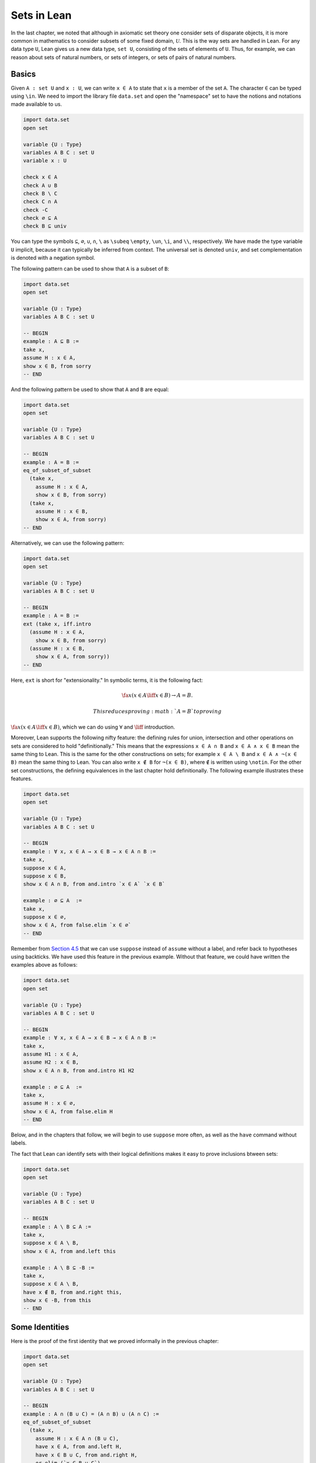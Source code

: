 Sets in Lean
============

In the last chapter, we noted that although in axiomatic set theory one
consider sets of disparate objects, it is more common in mathematics to
consider subsets of some fixed domain, :math:`\mathcal
U`. This is the way sets are handled in Lean. For any data type ``U``,
Lean gives us a new data type, ``set U``, consisting of the sets of
elements of ``U``. Thus, for example, we can reason about sets of
natural numbers, or sets of integers, or sets of pairs of natural
numbers.

Basics
------

Given ``A : set U`` and ``x : U``, we can write ``x ∈ A`` to state that
``x`` is a member of the set ``A``. The character ``∈`` can be typed
using ``\in``. We need to import the library file ``data.set`` and open
the "namespace" set to have the notions and notations made available to
us.

.. code:: lean

    import data.set
    open set

    variable {U : Type}
    variables A B C : set U
    variable x : U

    check x ∈ A
    check A ∪ B
    check B \ C
    check C ∩ A
    check -C
    check ∅ ⊆ A
    check B ⊆ univ

You can type the symbols ``⊆``, ``∅``, ``∪``, ``∩``, ``\`` as ``\subeq``
``\empty``, ``\un``, ``\i``, and ``\\``, respectively. We have made the
type variable ``U`` implicit, because it can typically be inferred from
context. The universal set is denoted ``univ``, and set complementation
is denoted with a negation symbol.

The following pattern can be used to show that ``A`` is a subset of
``B``:

.. code:: lean

    import data.set
    open set

    variable {U : Type}
    variables A B C : set U

    -- BEGIN
    example : A ⊆ B :=
    take x,
    assume H : x ∈ A,
    show x ∈ B, from sorry
    -- END

And the following pattern be used to show that ``A`` and ``B`` are
equal:

.. code:: lean

    import data.set
    open set

    variable {U : Type}
    variables A B C : set U

    -- BEGIN
    example : A = B :=
    eq_of_subset_of_subset
      (take x,
        assume H : x ∈ A,
        show x ∈ B, from sorry)
      (take x,
        assume H : x ∈ B,
        show x ∈ A, from sorry)
    -- END

Alternatively, we can use the following pattern:

.. code:: lean

    import data.set
    open set

    variable {U : Type}
    variables A B C : set U

    -- BEGIN
    example : A = B :=
    ext (take x, iff.intro
      (assume H : x ∈ A,
        show x ∈ B, from sorry)
      (assume H : x ∈ B,
        show x ∈ A, from sorry))
    -- END

Here, ``ext`` is short for "extensionality." In symbolic terms, it is
the following fact:

.. math::

    \fa x (x \in A \liff x \in B) \to A = B.  

 This reduces proving :math:`A = B` to proving
:math:`\fa x (x \in A \liff x \in
B)`, which we can do using :math:`\forall` and :math:`\liff`
introduction.

Moreover, Lean supports the following nifty feature: the defining rules
for union, intersection and other operations on sets are considered to
hold "definitionally." This means that the expressions ``x ∈ A ∩ B`` and
``x ∈ A ∧ x ∈ B`` mean the same thing to Lean. This is the same for the
other constructions on sets; for example ``x ∈ A \ B`` and
``x ∈ A ∧ ¬(x ∈ B)`` mean the same thing to Lean. You can also write
``x ∉ B`` for ``¬(x ∈ B)``, where ``∉`` is written using ``\notin``. For
the other set constructions, the defining equivalences in the last
chapter hold definitionally. The following example illustrates these
features.

.. code:: lean

    import data.set
    open set

    variable {U : Type}
    variables A B C : set U

    -- BEGIN
    example : ∀ x, x ∈ A → x ∈ B → x ∈ A ∩ B :=
    take x,
    suppose x ∈ A,
    suppose x ∈ B,
    show x ∈ A ∩ B, from and.intro `x ∈ A` `x ∈ B`

    example : ∅ ⊆ A  :=
    take x,
    suppose x ∈ ∅,
    show x ∈ A, from false.elim `x ∈ ∅`
    -- END

Remember from `Section
4.5 <04_Propositional_Logic_in_Lean.org::#Definitions_and_Theorems>`__
that we can use ``suppose`` instead of ``assume`` without a label, and
refer back to hypotheses using backticks. We have used this feature in
the previous example. Without that feature, we could have written the
examples above as follows:

.. code:: lean

    import data.set
    open set

    variable {U : Type}
    variables A B C : set U

    -- BEGIN
    example : ∀ x, x ∈ A → x ∈ B → x ∈ A ∩ B :=
    take x,
    assume H1 : x ∈ A,
    assume H2 : x ∈ B,
    show x ∈ A ∩ B, from and.intro H1 H2

    example : ∅ ⊆ A  :=
    take x,
    assume H : x ∈ ∅,
    show x ∈ A, from false.elim H
    -- END

Below, and in the chapters that follow, we will begin to use ``suppose``
more often, as well as the ``have`` command without labels.

The fact that Lean can identify sets with their logical definitions
makes it easy to prove inclusions btween sets:

.. code:: lean

    import data.set
    open set

    variable {U : Type}
    variables A B C : set U

    -- BEGIN
    example : A \ B ⊆ A :=
    take x,
    suppose x ∈ A \ B,
    show x ∈ A, from and.left this

    example : A \ B ⊆ -B :=
    take x,
    suppose x ∈ A \ B,
    have x ∉ B, from and.right this,
    show x ∈ -B, from this
    -- END

Some Identities
---------------

Here is the proof of the first identity that we proved informally in the
previous chapter:

.. code:: lean

    import data.set
    open set

    variable {U : Type}
    variables A B C : set U

    -- BEGIN
    example : A ∩ (B ∪ C) = (A ∩ B) ∪ (A ∩ C) :=
    eq_of_subset_of_subset
      (take x,
        assume H : x ∈ A ∩ (B ∪ C),
        have x ∈ A, from and.left H,
        have x ∈ B ∪ C, from and.right H,
        or.elim (`x ∈ B ∪ C`)
          (suppose x ∈ B,
            have x ∈ A ∩ B, from and.intro `x ∈ A` `x ∈ B`,
            show x ∈ (A ∩ B) ∪ (A ∩ C), from or.inl this)
          (suppose x ∈ C,
            have x ∈ A ∩ C, from and.intro `x ∈ A` `x ∈ C`,
            show x ∈ (A ∩ B) ∪ (A ∩ C), from or.inr this))
      (take x,
        suppose x ∈ (A ∩ B) ∪ (A ∩ C),
        or.elim this
          (assume H : x ∈ A ∩ B,
            have x ∈ A, from and.left H,
            have x ∈ B, from and.right H,
            have x ∈ B ∪ C, from or.inl this,
            show x ∈ A ∩ (B ∪ C), from and.intro `x ∈ A` this)
          (assume H : x ∈ A ∩ C,
            have x ∈ A, from and.left H,
            have x ∈ C, from and.right H,
            have x ∈ B ∪ C, from or.inr this,
            show x ∈ A ∩ (B ∪ C), from and.intro `x ∈ A` this))
    -- END

Notice that it is considerably longer than the informal proof in the
last chapter, because we have spelled out every last detail.
Unfortunately, this does not necessarily make it more readable. Keep in
mind that you can always write long proofs incrementally, using
``sorry``. You can also break up long proofs into smaller pieces:

.. code:: lean

    import data.set
    open set

    variable {U : Type}
    variables A B C : set U

    -- BEGIN
    proposition inter_union_subset : A ∩ (B ∪ C) ⊆ (A ∩ B) ∪ (A ∩ C) :=
    take x,
    assume H : x ∈ A ∩ (B ∪ C),
    have x ∈ A, from and.left H,
    have x ∈ B ∪ C, from and.right H,
    or.elim (`x ∈ B ∪ C`)
      (suppose x ∈ B,
        have x ∈ A ∩ B, from and.intro `x ∈ A` `x ∈ B`,
        show x ∈ (A ∩ B) ∪ (A ∩ C), from or.inl this)
      (suppose x ∈ C,
        have x ∈ A ∩ C, from and.intro `x ∈ A` `x ∈ C`,
        show x ∈ (A ∩ B) ∪ (A ∩ C), from or.inr this)

    proposition inter_union_inter_subset : (A ∩ B) ∪ (A ∩ C) ⊆ A ∩ (B ∪ C) :=
    take x,
    suppose x ∈ (A ∩ B) ∪ (A ∩ C),
    or.elim this
      (assume H : x ∈ A ∩ B,
        have x ∈ A, from and.left H,
        have x ∈ B, from and.right H,
        have x ∈ B ∪ C, from or.inl this,
        show x ∈ A ∩ (B ∪ C), from and.intro `x ∈ A` this)
      (assume H : x ∈ A ∩ C,
        have x ∈ A, from and.left H,
        have x ∈ C, from and.right H,
        have x ∈ B ∪ C, from or.inr this,
        show x ∈ A ∩ (B ∪ C), from and.intro `x ∈ A` this)

    example : A ∩ (B ∪ C) = (A ∩ B) ∪ (A ∩ C) :=
    eq_of_subset_of_subset
      (inter_union_subset A B C)
      (inter_union_inter_subset A B C)
    -- END

Notice that the two propositions depend on the variables ``A``, ``B``,
and ``C``, which have to be supplied as arguments when they are applied.
They also depend on the underlying type, ``U``, but because the variable
``U`` was marked implicit, Lean figures it out from the context.

In the last chapter we showed :math:`(A \cap \overline B) \cup B = B`.
Here is the corresponding proof in Lean:

.. code:: lean

    import data.set
    open set

    variable  U : Type
    variables A B C : set U

    -- BEGIN
    example : (A ∩ -B) ∪ B = A ∪ B :=
    calc
      (A ∩ -B) ∪ B = (A ∪ B) ∩ (-B ∪ B) : by rewrite union_distrib_right
               ... = (A ∪ B) ∩ univ     : by rewrite compl_union_self
               ... = A ∪ B              : by rewrite inter_univ
    -- END

Translated to propositions, the theorem above states that for every pair
of elements :math:`A` and :math:`B` in a Boolean algebra,
:math:`(A \wedge \neg B)
\vee B = B`. Lean allows us to do calculations on propositions as though
they are elements of a Boolean algebra, with equality replaced by ``↔``.

.. code:: lean

    import logic
    open classical

    -- BEGIN
    variables A B : Prop

    example : (A ∧ ¬ B) ∨ B ↔ A ∨ B :=
    calc
      (A ∧ ¬ B) ∨ B ↔ (A ∨ B) ∧ (¬ B ∨ B) : or.right_distrib
                ... ↔ (A ∨ B) ∧ true      : by rewrite not_or_self_iff
                ... ↔ (A ∨ B)             : and_true
    -- END

Power Sets and Indexed Families
-------------------------------

We can also work with power sets and indexed unions and intersections in
Lean. If ``A : set U``, then ``powerset A`` is a subset of ``set U``,
that is, we have ``powerset A : set (set X)``. For Lean, ``A ∈ powerset
B`` means the same thing as ``A ⊆ B``, which, in turn, means
``∀x, x ∈ A →
x ∈ B``.

.. code:: lean

    import data.set
    open set

    variable  {U : Type}
    variables (A B : set U)

    -- BEGIN
    check powerset A

    example : A ∈ powerset (A ∪ B) :=
    take x,
    assume `x ∈ A`,
    show x ∈ A ∪ B, from or.inl `x ∈ A`
    -- END

A family of sets in Lean is written as ``A : I → set U`` where ``I`` is
a ``Type``. Then the intersection and union of the family of sets ``A``
is written ``⋂i, A i`` ``⋃i, A i``. These characters can be typed with
``\I`` and ``\Un``. For Lean, ``x ∈ ⋂i, A i`` means ``∀i : I, x ∈ A i``
and ``x ∈
⋃i, A i`` means ``∃i : I, x ∈ A i``. To refresh your memory at to how to
work with the universal and existential quantifier in Lean, see `Chapter
9 <09_First_Order_Logic_in_Lean.org::#First_Order_Logic_in_Lean>`__.

.. code:: lean

    import data.set
    open set

    -- BEGIN
    variables {I U : Type}
    variables (A : I → set U)

    check ⋃i, A i
    check ⋂i, A i

    example (i₀ : I) : (⋂i, A i) ⊆ (⋃i, A i) :=
    take x,
    assume H : x ∈ ⋂i, A i,
    have x ∈ A i₀, from H i₀,
    exists.intro i₀ `x ∈ A i₀`
    -- END

Exercises
---------

#. Fill in the ``sorry``'s.

   .. code:: lean

       import data.set
       open set

       section
         variable  U : Type
         variable  A : U → Prop
         variable  B : U → U → Prop

         -- problem 1

         example (H : ∀ x y, A x → B x y) : ∀ x, (A x → ∀ y, B x y) :=
         sorry
       end

       section
         variable U : Type
         variables A B C : set U

         -- problem 2

         example : ∀ x, x ∈ A ∩ C → x ∈ A ∪ B :=
         sorry

         -- problem 3

         example : ∀ x, x ∈ -(A ∪ B) → x ∈ -A :=
         sorry
       end

#. Fill in the ``sorry``.

   .. code:: lean

       import logic data.set
       open eq.ops   -- this allows you to use notation for the equality rules if you want
       open set

       variable {U : Type}

       /- defining "disjoint" -/

       definition disjoint (A B : set U) : Prop := ∀ ⦃x⦄, x ∈ A → x ∈ B → false

       example (A B : set U) (H : ∀ x, ¬ (x ∈ A ∧ x ∈ B)) : disjoint A B :=
       take x,
       assume H1 : x ∈ A,
       assume H2 : x ∈ B,
       have H3 : x ∈ A ∧ x ∈ B, from and.intro H1 H2,
       show false, from H x H3

       -- notice that we do not have to mention x when applying H : disjoint A B
       example (A B : set U) (H1 : disjoint A B) (x : U) (H2 : x ∈ A) (H3 : x ∈ B) : false :=
       H1 H2 H3

       -- the same is true of ⊆
       example (A B : set U) (x : U) (H : A ⊆ B) (H1 : x ∈ A) : x ∈ B :=
       H H1

       /- problem 1 -/

       -- replace the "sorry" by a proof
       example (A B C D : set U) (H1 : disjoint A B) (H2 : C ⊆ A) (H3 : D ⊆ B) : disjoint C D :=
       sorry

#. Prove the following facts about indexed unions and intersections.

   .. code:: lean

       import data.set
       open set

       variables {I J U : Type}
       variables (A : I → J → set U)

       example : (⋃i, ⋂j, A i j) ⊆ (⋂j, ⋃i, A i j) :=
       sorry

   .. code:: lean

       import data.set
       open classical set

       variables {I U : Type}
       variables (A : I → set U) (B : set U)

       example : B ∩ (⋃i, A i) = ⋃i, B ∩ A i :=
       sorry

       -- Hint: the reverse inclusion of the following example requires classical reasoning
       example : B ∪ (⋂i, A i) = ⋂i, B ∪ A i :=
       sorry

#. Prove the following fact about power sets. You can use the theorems
   ``subset.trans`` and ``subset.refl``

   .. code:: lean

       import data.set
       open set

       variables {U : Type}
       variables (A B C : set U)

       -- For the exercise these two facts are useful
       example (H1 : A ⊆ B) (H2 : B ⊆ C) : A ⊆ C :=
       subset.trans H1 H2

       example : A ⊆ A :=
       subset.refl A

       example : A ⊆ B ↔ powerset A ⊆ powerset B :=
       sorry
